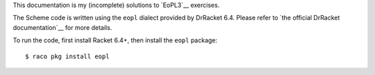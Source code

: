 This documentation is my (incomplete) solutions to `EoPL3`__ exercises.

The Scheme code is written using the ``eopl`` dialect provided by DrRacket 6.4. Please refer to `the official DrRacket documentation`__ for more details. 

To run the code, first install Racket 6.4+, then install the ``eopl`` package::

    $ raco pkg install eopl

__ http://www.eopl3.com/
__ http://github.com/liancheng/eopl3/
__ http://docs.racket-lang.org/eopl/
